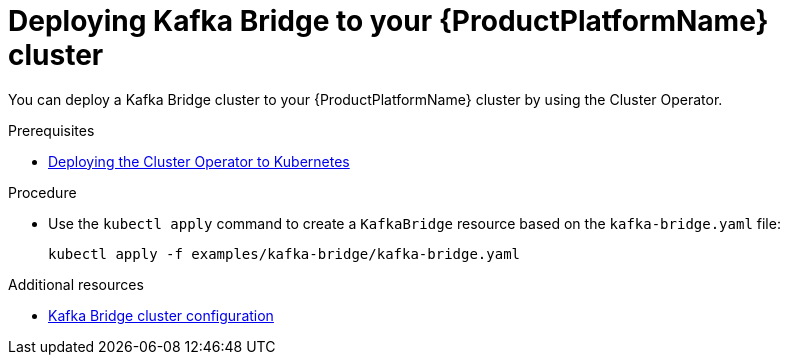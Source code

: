 // Module included in the following assemblies:
//
// assembly-kafka-bridge.adoc

[id='deploying-kafka-bridge-{context}']
= Deploying Kafka Bridge to your {ProductPlatformName} cluster

You can deploy a Kafka Bridge cluster to your {ProductPlatformName} cluster by using the Cluster Operator.

.Prerequisites

* xref:deploying-cluster-operator-str[Deploying the Cluster Operator to Kubernetes]

.Procedure

* Use the `kubectl apply` command to create a `KafkaBridge` resource based on the `kafka-bridge.yaml` file:

+
[source,shell,subs="attributes+"]
----
kubectl apply -f examples/kafka-bridge/kafka-bridge.yaml
----

.Additional resources
* xref:assembly-deployment-configuration-kafka-bridge-str[Kafka Bridge cluster configuration]